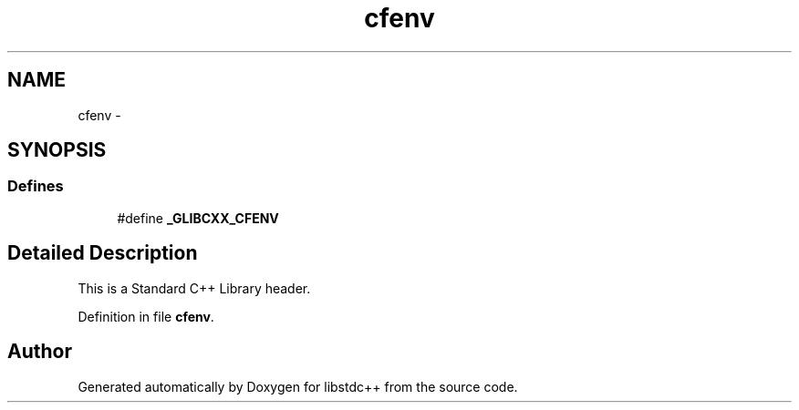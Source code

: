 .TH "cfenv" 3 "21 Apr 2009" "libstdc++" \" -*- nroff -*-
.ad l
.nh
.SH NAME
cfenv \- 
.SH SYNOPSIS
.br
.PP
.SS "Defines"

.in +1c
.ti -1c
.RI "#define \fB_GLIBCXX_CFENV\fP"
.br
.in -1c
.SH "Detailed Description"
.PP 
This is a Standard C++ Library header. 
.PP
Definition in file \fBcfenv\fP.
.SH "Author"
.PP 
Generated automatically by Doxygen for libstdc++ from the source code.
